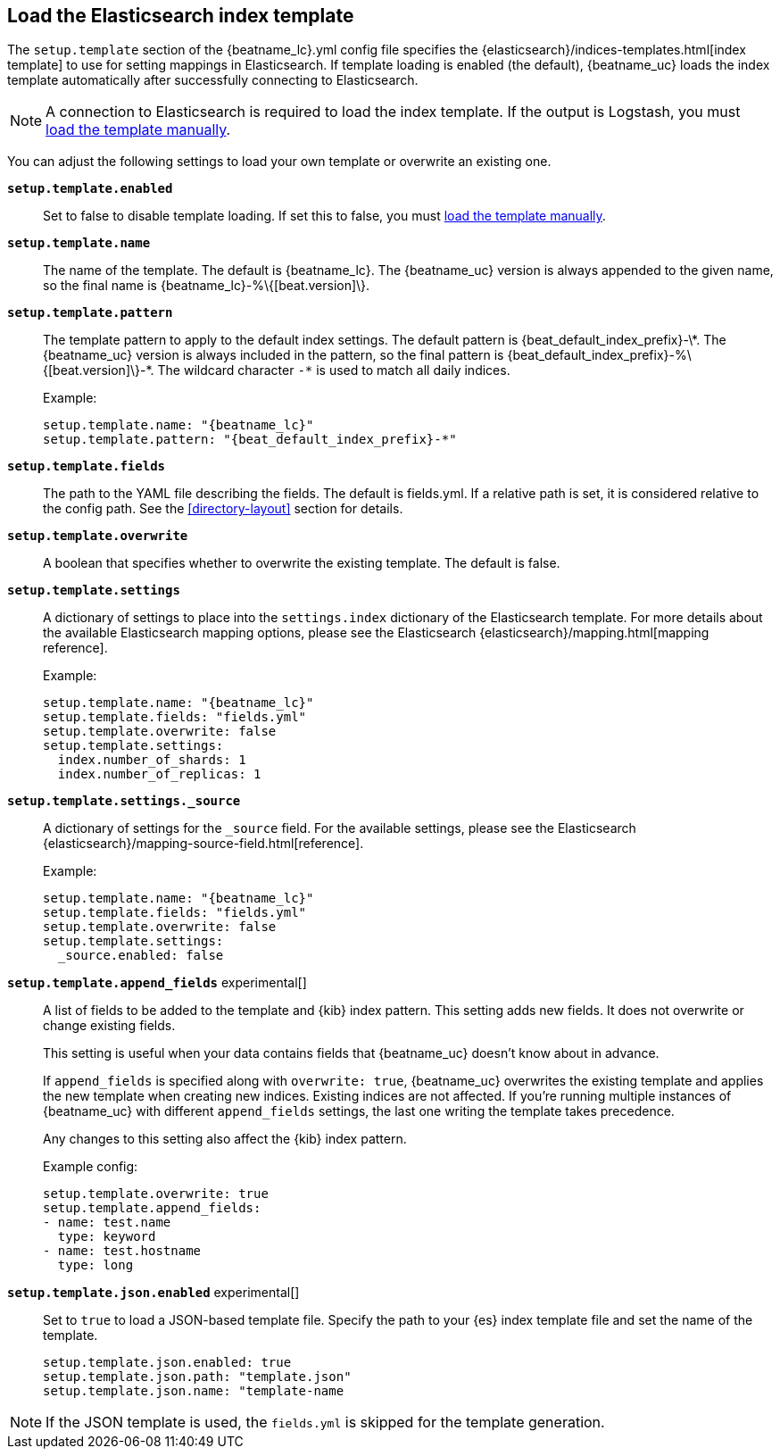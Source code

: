 [[configuration-template]]

== Load the Elasticsearch index template

The `setup.template` section of the +{beatname_lc}.yml+ config file specifies
the {elasticsearch}/indices-templates.html[index template] to use for setting
mappings in Elasticsearch. If template loading is enabled (the default),
{beatname_uc} loads the index template automatically after successfully
connecting to Elasticsearch.

ifndef::only-elasticsearch[]

NOTE: A connection to Elasticsearch is required to load the index template. If
the output is Logstash, you must <<load-template-manually,load the template
manually>>.

endif::[]

You can adjust the following settings to load your own template or overwrite an
existing one.

*`setup.template.enabled`*:: Set to false to disable template loading. If set this to false,
you must <<load-template-manually,load the template manually>>.

*`setup.template.name`*:: The name of the template. The default is
+{beatname_lc}+. The {beatname_uc} version is always appended to the given
name, so the final name is +{beatname_lc}-%\{[beat.version]\}+.

// Maintainers: a backslash character is required to escape curly braces and
// asterisks in inline code examples that contain asciidoc attributes. You'll
// note that a backslash does not appear before the asterisk
// in +{beatname_lc}-%\{[beat.version]\}-*+. This is intentional and formats
// the example as expected.

*`setup.template.pattern`*:: The template pattern to apply to the default index
settings. The default pattern is +{beat_default_index_prefix}-\*+. The {beatname_uc} version is always
included in the pattern, so the final pattern is
+{beat_default_index_prefix}-%\{[beat.version]\}-*+. The wildcard character `-*` is used to
match all daily indices.
+
Example:
+
["source","yaml",subs="attributes"]
----------------------------------------------------------------------
setup.template.name: "{beatname_lc}"
setup.template.pattern: "{beat_default_index_prefix}-*"
----------------------------------------------------------------------

*`setup.template.fields`*:: The path to the YAML file describing the fields. The default is +fields.yml+. If a
relative path is set, it is considered relative to the config path. See the <<directory-layout>>
section for details.

*`setup.template.overwrite`*:: A boolean that specifies whether to overwrite the existing template. The default
is false.

*`setup.template.settings`*:: A dictionary of settings to place into the `settings.index` dictionary of the
Elasticsearch template. For more details about the available Elasticsearch mapping options, please
see the Elasticsearch {elasticsearch}/mapping.html[mapping reference].
+
Example:
+
["source","yaml",subs="attributes"]
----------------------------------------------------------------------
setup.template.name: "{beatname_lc}"
setup.template.fields: "fields.yml"
setup.template.overwrite: false
setup.template.settings:
  index.number_of_shards: 1
  index.number_of_replicas: 1
----------------------------------------------------------------------

*`setup.template.settings._source`*:: A dictionary of settings for the `_source` field. For the available settings,
please see the Elasticsearch {elasticsearch}/mapping-source-field.html[reference].
+
Example:
+
["source","yaml",subs="attributes"]
----------------------------------------------------------------------
setup.template.name: "{beatname_lc}"
setup.template.fields: "fields.yml"
setup.template.overwrite: false
setup.template.settings:
  _source.enabled: false
----------------------------------------------------------------------

ifeval::["{beatname_lc}"!="apm-server"]
*`setup.template.append_fields`* experimental[]:: A list of fields to be added
to the template and {kib} index pattern. This setting adds new fields. It does
not overwrite or change existing fields. 
+
This setting is useful when your data contains fields that {beatname_uc} doesn't
know about in advance. 
ifeval::["{beatname_lc}"=="metricbeat"]
For example, you might want to append fields to the template when you're using
a metricset, such as the <<metricbeat-metricset-http-json>>, and the full data
structure is not known in advance. 
endif::[]
+
If `append_fields` is specified along with `overwrite: true`, {beatname_uc}
overwrites the existing template and applies the new template when creating new
indices. Existing indices are not affected. If you're running multiple
instances of {beatname_uc} with different `append_fields` settings, the last one
writing the template takes precedence.
+
Any changes to this setting also affect the {kib} index pattern.
+
Example config:
+
[source,yaml]
----
setup.template.overwrite: true
setup.template.append_fields:
- name: test.name
  type: keyword
- name: test.hostname
  type: long
----

*`setup.template.json.enabled`* experimental[]:: Set to `true` to load a
JSON-based template file. Specify the path to your {es} index template file and
set the name of the template. 
+
["source","yaml",subs="attributes"]
----------------------------------------------------------------------
setup.template.json.enabled: true
setup.template.json.path: "template.json"
setup.template.json.name: "template-name
----------------------------------------------------------------------

NOTE: If the JSON template is used, the `fields.yml` is skipped for the template
generation.

endif::[]
